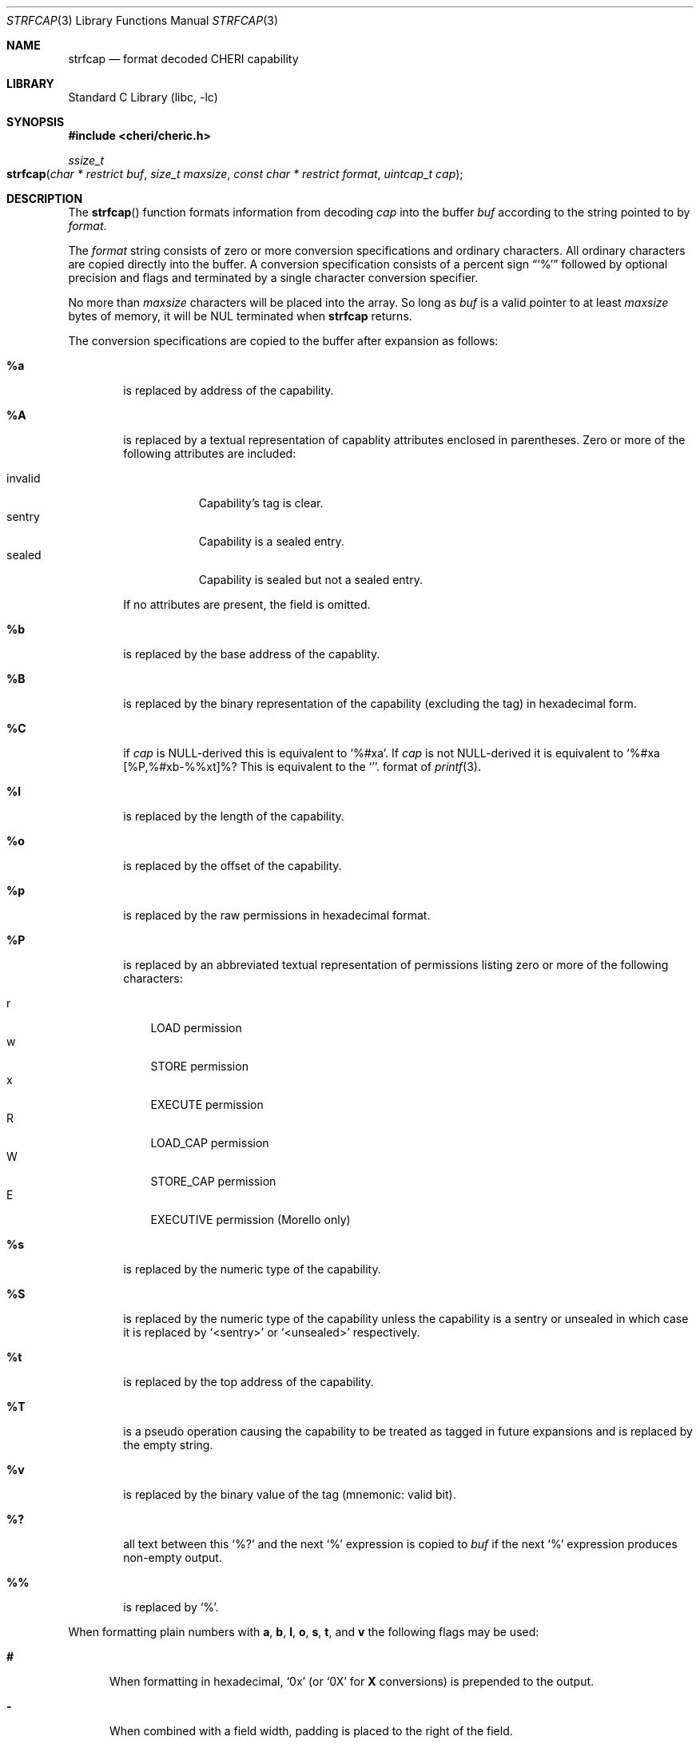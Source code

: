 .\"-
.\" Copyright (c) 1989, 1991, 1993
.\"	The Regents of the University of California.  All rights reserved.
.\" Copyright (c) 2020 SRI International
.\"
.\" This software was developed by SRI International and the University of
.\" Cambridge Computer Laboratory (Department of Computer Science and
.\" Technology) under DARPA contract HR0011-18-C-0016 ("ECATS"), as part of the
.\" DARPA SSITH research programme.
.\"
.\" This code is derived from software contributed to Berkeley by
.\" the American National Standards Committee X3, on Information
.\" Processing Systems.
.\"
.\" Redistribution and use in source and binary forms, with or without
.\" modification, are permitted provided that the following conditions
.\" are met:
.\" 1. Redistributions of source code must retain the above copyright
.\"    notice, this list of conditions and the following disclaimer.
.\" 2. Redistributions in binary form must reproduce the above copyright
.\"    notice, this list of conditions and the following disclaimer in the
.\"    documentation and/or other materials provided with the distribution.
.\" 3. Neither the name of the University nor the names of its contributors
.\"    may be used to endorse or promote products derived from this software
.\"    without specific prior written permission.
.\"
.\" THIS SOFTWARE IS PROVIDED BY THE REGENTS AND CONTRIBUTORS ``AS IS'' AND
.\" ANY EXPRESS OR IMPLIED WARRANTIES, INCLUDING, BUT NOT LIMITED TO, THE
.\" IMPLIED WARRANTIES OF MERCHANTABILITY AND FITNESS FOR A PARTICULAR PURPOSE
.\" ARE DISCLAIMED.  IN NO EVENT SHALL THE REGENTS OR CONTRIBUTORS BE LIABLE
.\" FOR ANY DIRECT, INDIRECT, INCIDENTAL, SPECIAL, EXEMPLARY, OR CONSEQUENTIAL
.\" DAMAGES (INCLUDING, BUT NOT LIMITED TO, PROCUREMENT OF SUBSTITUTE GOODS
.\" OR SERVICES; LOSS OF USE, DATA, OR PROFITS; OR BUSINESS INTERRUPTION)
.\" HOWEVER CAUSED AND ON ANY THEORY OF LIABILITY, WHETHER IN CONTRACT, STRICT
.\" LIABILITY, OR TORT (INCLUDING NEGLIGENCE OR OTHERWISE) ARISING IN ANY WAY
.\" OUT OF THE USE OF THIS SOFTWARE, EVEN IF ADVISED OF THE POSSIBILITY OF
.\" SUCH DAMAGE.
.\"
.Dd February 17, 2023
.Dt STRFCAP 3
.Os
.Sh NAME
.Nm strfcap
.Nd format decoded CHERI capability
.Sh LIBRARY
.Lb libc
.Sh SYNOPSIS
.In cheri/cheric.h
.Ft ssize_t
.Fo strfcap
.Fa "char * restrict buf"
.Fa "size_t maxsize"
.Fa "const char * restrict format"
.Fa "uintcap_t cap"
.Fc
.Sh DESCRIPTION
The
.Fn strfcap
function formats information from decoding
.Fa cap
into the buffer
.Fa buf
according to the string pointed to by
.Fa format .
.Pp
The
.Fa format
string consists of zero or more conversion specifications and
ordinary characters.
All ordinary characters are copied directly into the buffer.
A conversion specification consists of a percent sign
.Dq Ql %
followed by optional precision and flags and terminated by
a single character conversion specifier.
.Pp
No more than
.Fa maxsize
characters will be placed into the array.
So long as
.Fa buf
is a valid pointer to at least
.Fa maxsize
bytes of memory, it will be NUL terminated when
.Nm
returns.
.Pp
The conversion specifications are copied to the buffer after expansion
as follows:
.Bl -tag -width "xxxx"
.It Cm \&%a
is replaced by address of the capability.
.It Cm \&%A
is replaced by a textual representation of capablity attributes
enclosed in parentheses.
Zero or more of the following attributes are included:
.Pp
.Bl -tag -compact -width invalid
.It invalid
Capability's tag is clear.
.It sentry
Capability is a sealed entry.
.It sealed
Capability is sealed but not a sealed entry.
.El
.Pp
If no attributes are present, the field is omitted.
.It Cm \&%b
is replaced by the base address of the capablity.
.It Cm \&%B
is replaced by the binary representation of the capability (excluding
the tag) in hexadecimal form.
.It Cm \&%C
if
.Fa cap
is NULL-derived this is equivalent to
.Ql %#xa .
If
.Fa cap
is not NULL-derived it is equivalent to
.Ql %#xa [%P,%#xb-%%xt]%? %A .
This is equivalent to
the
.Ql %#p
format of
.Xr printf 3 .
.It Cm \&%l
is replaced by the length of the capability.
.It Cm \&%o
is replaced by the offset of the capability.
.It Cm \&%p
is replaced by the raw permissions in hexadecimal format.
.It Cm \&%P
is replaced by an abbreviated textual representation of permissions
listing zero or more of the following characters:
.Pp
.Bl -tag -compact -width W
.It r
LOAD permission
.It w
STORE permission
.It x
EXECUTE permission
.It R
LOAD_CAP permission
.It W
STORE_CAP permission
.It E
EXECUTIVE permission (Morello only)
.El
.It Cm \&%s
is replaced by the numeric type of the capability.
.It Cm \&%S
is replaced by the numeric type of the capability unless the capability
is a sentry or unsealed in which case
it is replaced by
.Ql <sentry>
or
.Ql <unsealed>
respectively.
.It Cm \&%t
is replaced by the top address of the capability.
.It Cm \&%T
is a pseudo operation causing the capability to be treated as tagged
in future expansions and is replaced by the empty string.
.It Cm \&%v
is replaced by the binary value of the tag (mnemonic: valid bit).
.It Cm \&%?
all text between this
.Ql %?
and the next
.Ql %
expression is copied to
.Fa buf
if the next
.Ql %
expression produces non-empty output.
.It Cm \&%%
is replaced by
.Ql % .
.El
.Pp
When formatting plain numbers with
.Cm a , b , l , o , s , t ,
and
.Cm v
the following flags may be used:
.Bl -tag -width "xxx"
.It Cm \&#
When formatting in hexadecimal,
.Ql 0x
(or
.Ql 0X
for
.Cm X
conversions)
is prepended to the output.
.It Cm \&-
When combined with a field width, padding is placed to the right of the
field.
.It Cm \&0
Zero padding.
As with the
.Xr printf 3
Cm 0
flag.
.It Cm \&x
Print the number in hexadecimal with lowercase letters.
.It Cm \&X
Print the number in hexadecimal with uppercase letters.
.El
.Pp
Additionally, an optional decimal string field with may be specifided as
well as a minimum precision starting with a period
.Cm \&.
followed by a decimal digit string.
Width, precision,
.Cm # , - ,
and
.Cm 0
flags apply to the
.Cm C
when formatting a null-derived capability.
.Sh RETURN VALUES
The
.Nm
function returns the number of characters that would have been printed
if the
.Fa size
were unlimted
(not including the trailing
.Ql \e0
used to end output to strings).
This function returns a negative number if an error occurs.
.Sh SEE ALSO
.Xr printf 3
.Sh AUTHORS
This software and this manual page were
developed by SRI International and the University of Cambridge Computer
Laboratory (Department of Computer Science and Technology) under
contract
.Pq HR0011-18-C-0016
.Pq Do ECATS Dc ,
as part of the DARPA SSITH research programme.
.Sh BUGS
Not all possible erronious input patterns are detected.
